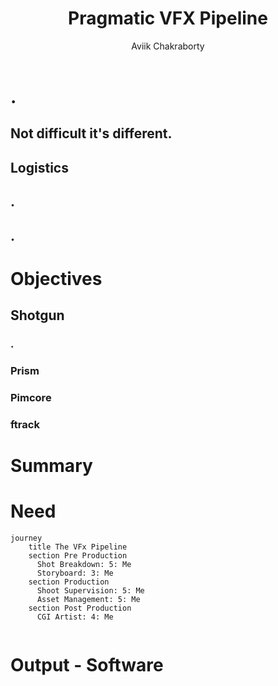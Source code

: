 #+TITLE: Pragmatic VFX Pipeline
#+AUTHOR: Aviik Chakraborty
#+EMAIL: avik.c@whistlingwoods.net
#+REVEAL_TITLE_SLIDE: %t
#+OPTIONS: toc:nil num:nil

#+REVEAL_ROOT: https://cdn.jsdelivr.net/npm/reveal.js
#+REVEAL_INIT_OPTIONS: slideNumber: true

* .
    :PROPERTIES:
    :reveal_background: ./images/midj_a.png
    :reveal_background_trans: slide
    :END:

** Not difficult it's different.
:PROPERTIES:
:reveal_background: ./images/synth.jpg
:reveal_background_size: 1300px
:reveal_background_opacity: 0.8
:END:

** Logistics
    :PROPERTIES:
    :reveal_background: ./images/vfx_pipeline.png
    :reveal_background_size: 1300px
    :reveal_background_trans: slide
    :END:

** .
    :PROPERTIES:
    :reveal_background: ./images/bullet_train.jpg
    :reveal_background_size: 1300px
    :reveal_background_trans: slide
    :END:

** .
    :PROPERTIES:
    :reveal_background: ./images/midj_b.png
    :reveal_background_size: 1300px
    :reveal_background_trans: slide
    :END:

* Objectives
** Shotgun
    :PROPERTIES:
    :reveal_background: ./images/shotgun.jpg
    :reveal_background_size: 1300px
    :reveal_background_trans: slide
    :END:
*** .
    :PROPERTIES:
    :reveal_background: ./images/OIP.jpeg
    :reveal_background_size: 1300px
    :reveal_background_trans: slide
    :END:

*** Prism
    :PROPERTIES:
    :reveal_background: ./images/prism.png
    :reveal_background_size: 1300px
    :reveal_background_trans: slide
    :END:

*** Pimcore
    :PROPERTIES:
    :reveal_background: ./images/pimcore.png
    :reveal_background_size: 1300px
    :reveal_background_trans: slide
    :END:

*** ftrack
    :PROPERTIES:
    :reveal_background: ./images/ftrack_621417_full.webp
    :reveal_background_size: 1300px
    :reveal_background_trans: slide
    :END:


* Summary
    :PROPERTIES:
    :reveal_background: ./images/flirting.jpeg
    :reveal_background_size: 700px
    :reveal_background_trans: slide
    :END:

* Need
#+begin_src mermaid :file images/diagram.png
journey
    title The VFx Pipeline
    section Pre Production
      Shot Breakdown: 5: Me
      Storyboard: 3: Me
    section Production
      Shoot Supervision: 5: Me
      Asset Management: 5: Me
    section Post Production
      CGI Artist: 4: Me

#+end_src

#+RESULTS:
[[file:diagram.png]]

* Output -  Software
